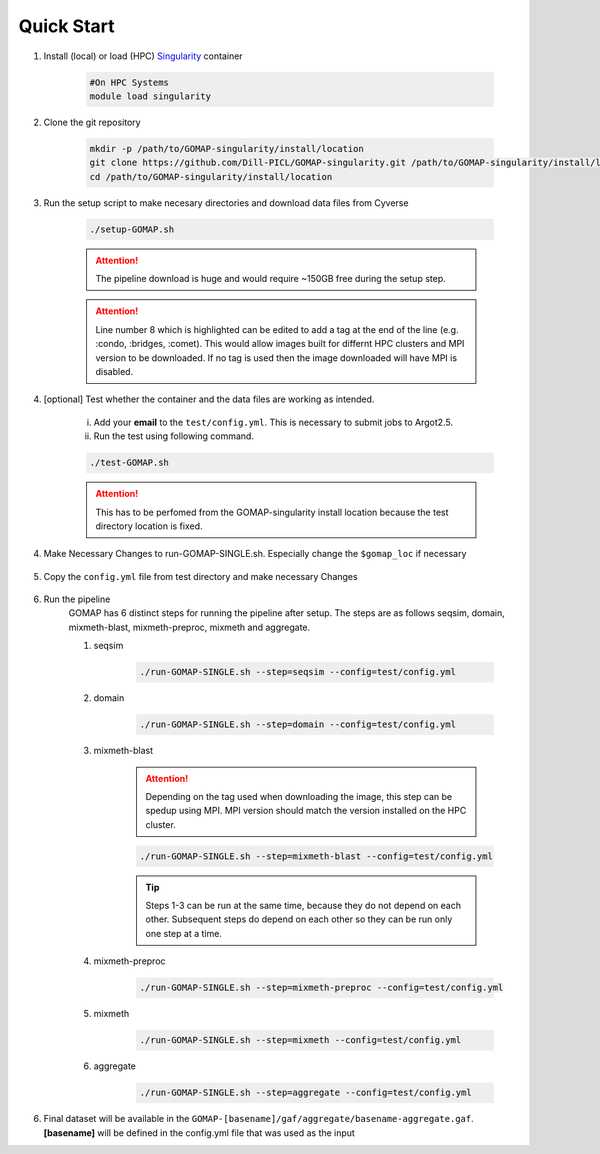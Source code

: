 .. _QUICKSTART:

Quick Start
===========

1. Install (local) or load (HPC) `Singularity <http://singularity.lbl.gov>`_ container

    .. code-block:: bash
        
        #On HPC Systems
        module load singularity

2. Clone the git repository

    .. code-block:: bash

        mkdir -p /path/to/GOMAP-singularity/install/location
        git clone https://github.com/Dill-PICL/GOMAP-singularity.git /path/to/GOMAP-singularity/install/location
        cd /path/to/GOMAP-singularity/install/location
        

3. Run the setup script to make necesary directories and download data files from Cyverse

    .. code-block:: bash
        
        ./setup-GOMAP.sh

    .. attention::
        The pipeline download is huge and would require ~150GB free during the setup step.
    
    .. literalinclude:: ../setup-GOMAP.sh
        :language: bash
        :lines: 1-8
        :emphasize-lines: 8
        :linenos:

    .. attention::
        Line number 8 which is highlighted can be edited to add a tag at the end of the line (e.g. :condo, :bridges, :comet). This would allow images built for differnt HPC clusters and MPI version to be downloaded. If no tag is used then the image downloaded will have MPI is disabled.

4. [optional] Test whether the container and the data files are working as intended.

    i) Add your **email** to the ``test/config.yml``. This is necessary to submit jobs to Argot2.5.
    
    ii) Run the test using following command.

    .. code-block:: bash
        
        ./test-GOMAP.sh

    .. attention::
        This has to be perfomed from the GOMAP-singularity install location because the test directory location is fixed.

4. Make Necessary Changes to run-GOMAP-SINGLE.sh. Especially change the ``$gomap_loc`` if necessary
    
    .. literalinclude:: ../run-GOMAP-SINGLE.sh
        :language: bash
        :emphasize-lines: 3,4 
        :linenos:

5. Copy the ``config.yml`` file from test directory and make necessary Changes

    .. literalinclude:: _static/min-config.yml
        :language: yaml
        :emphasize-lines: 4,6,8,10,12,14 
        :linenos:

6. Run the pipeline
    GOMAP has 6 distinct steps for running the pipeline after setup. The steps are as follows seqsim, domain, mixmeth-blast, mixmeth-preproc, mixmeth and aggregate.
    
    1) seqsim

        .. code-block:: bash

            ./run-GOMAP-SINGLE.sh --step=seqsim --config=test/config.yml
        
    #) domain

        .. code-block:: bash
        
            ./run-GOMAP-SINGLE.sh --step=domain --config=test/config.yml

    #) mixmeth-blast 

        .. attention ::
        
            Depending on the tag used when downloading the image, this step can be spedup using MPI. MPI version should match the version installed on the HPC cluster.

        .. code-block:: bash

            ./run-GOMAP-SINGLE.sh --step=mixmeth-blast --config=test/config.yml
        
        .. tip::
            Steps 1-3 can be run at the same time, because they do not depend on each other. Subsequent steps do depend on each other so they can be run only one step at a time.

    #) mixmeth-preproc

        .. code-block:: bash
            
            ./run-GOMAP-SINGLE.sh --step=mixmeth-preproc --config=test/config.yml
    
    #) mixmeth

        .. code-block:: bash
            
            ./run-GOMAP-SINGLE.sh --step=mixmeth --config=test/config.yml

    #) aggregate

        .. code-block:: bash
            
            ./run-GOMAP-SINGLE.sh --step=aggregate --config=test/config.yml

6. Final dataset will be available in the ``GOMAP-[basename]/gaf/aggregate/basename-aggregate.gaf``. **[basename]** will be defined in the config.yml file that was used as the input